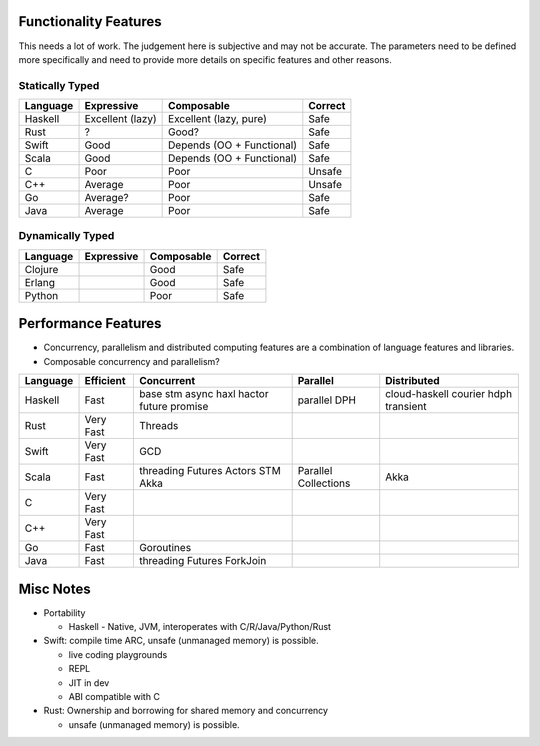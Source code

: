 Functionality Features
----------------------

This needs a lot of work. The judgement here is subjective and may not be
accurate. The parameters need to be defined more specifically and need to
provide more details on specific features and other reasons.

Statically Typed
~~~~~~~~~~~~~~~~

+----------+----------------------+------------------------+------------------+
| Language | Expressive           | Composable             | Correct          |
+==========+======================+========================+==================+
| Haskell  | Excellent (lazy)     | Excellent (lazy, pure) | Safe             |
+----------+----------------------+------------------------+------------------+
| Rust     | ?                    | Good?                  | Safe             |
+----------+----------------------+------------------------+------------------+
| Swift    | Good                 | Depends                | Safe             |
|          |                      | (OO + Functional)      |                  |
+----------+----------------------+------------------------+------------------+
| Scala    | Good                 | Depends                | Safe             |
|          |                      | (OO + Functional)      |                  |
+----------+----------------------+------------------------+------------------+
| C        | Poor                 | Poor                   | Unsafe           |
+----------+----------------------+------------------------+------------------+
| C++      | Average              | Poor                   | Unsafe           |
+----------+----------------------+------------------------+------------------+
| Go       | Average?             | Poor                   | Safe             |
+----------+----------------------+------------------------+------------------+
| Java     | Average              | Poor                   | Safe             |
+----------+----------------------+------------------------+------------------+

Dynamically Typed
~~~~~~~~~~~~~~~~~

+----------+----------------------+------------------------+------------------+
| Language | Expressive           | Composable             | Correct          |
+==========+======================+========================+==================+
| Clojure  |                      | Good                   | Safe             |
+----------+----------------------+------------------------+------------------+
| Erlang   |                      | Good                   | Safe             |
+----------+----------------------+------------------------+------------------+
| Python   |                      | Poor                   | Safe             |
+----------+----------------------+------------------------+------------------+

Performance Features
--------------------

* Concurrency, parallelism and distributed computing features are a combination
  of language features and libraries.
* Composable concurrency and parallelism?

+----------+------------+------------+---------------------+------------------+
| Language | Efficient  | Concurrent | Parallel            | Distributed      |
+==========+============+============+=====================+==================+
| Haskell  | Fast       | base       | parallel            |                  |
|          |            | stm        | DPH                 | cloud-haskell    |
|          |            | async      |                     | courier          |
|          |            | haxl       |                     | hdph             |
|          |            | hactor     |                     | transient        |
|          |            | future     |                     |                  |
|          |            | promise    |                     |                  |
+----------+------------+------------+---------------------+------------------+
| Rust     | Very Fast  | Threads    |                     |                  |
+----------+------------+------------+---------------------+------------------+
| Swift    | Very Fast  | GCD        |                     |                  |
+----------+------------+------------+---------------------+------------------+
| Scala    | Fast       | threading  | Parallel Collections| Akka             |
|          |            | Futures    |                     |                  |
|          |            | Actors     |                     |                  |
|          |            | STM        |                     |                  |
|          |            | Akka       |                     |                  |
+----------+------------+------------+---------------------+------------------+
| C        | Very Fast  |            |                     |                  |
+----------+------------+------------+---------------------+------------------+
| C++      | Very Fast  |            |                     |                  |
+----------+------------+------------+---------------------+------------------+
| Go       | Fast       | Goroutines |                     |                  |
+----------+------------+------------+---------------------+------------------+
| Java     | Fast       | threading  |                     |                  |
|          |            | Futures    |                     |                  |
|          |            | ForkJoin   |                     |                  |
+----------+------------+------------+---------------------+------------------+

Misc Notes
----------

* Portability

  * Haskell - Native, JVM, interoperates with C/R/Java/Python/Rust

* Swift: compile time ARC, unsafe (unmanaged memory) is possible.

  * live coding playgrounds
  * REPL
  * JIT in dev
  * ABI compatible with C
* Rust: Ownership and borrowing for shared memory and concurrency

  * unsafe (unmanaged memory) is possible.
